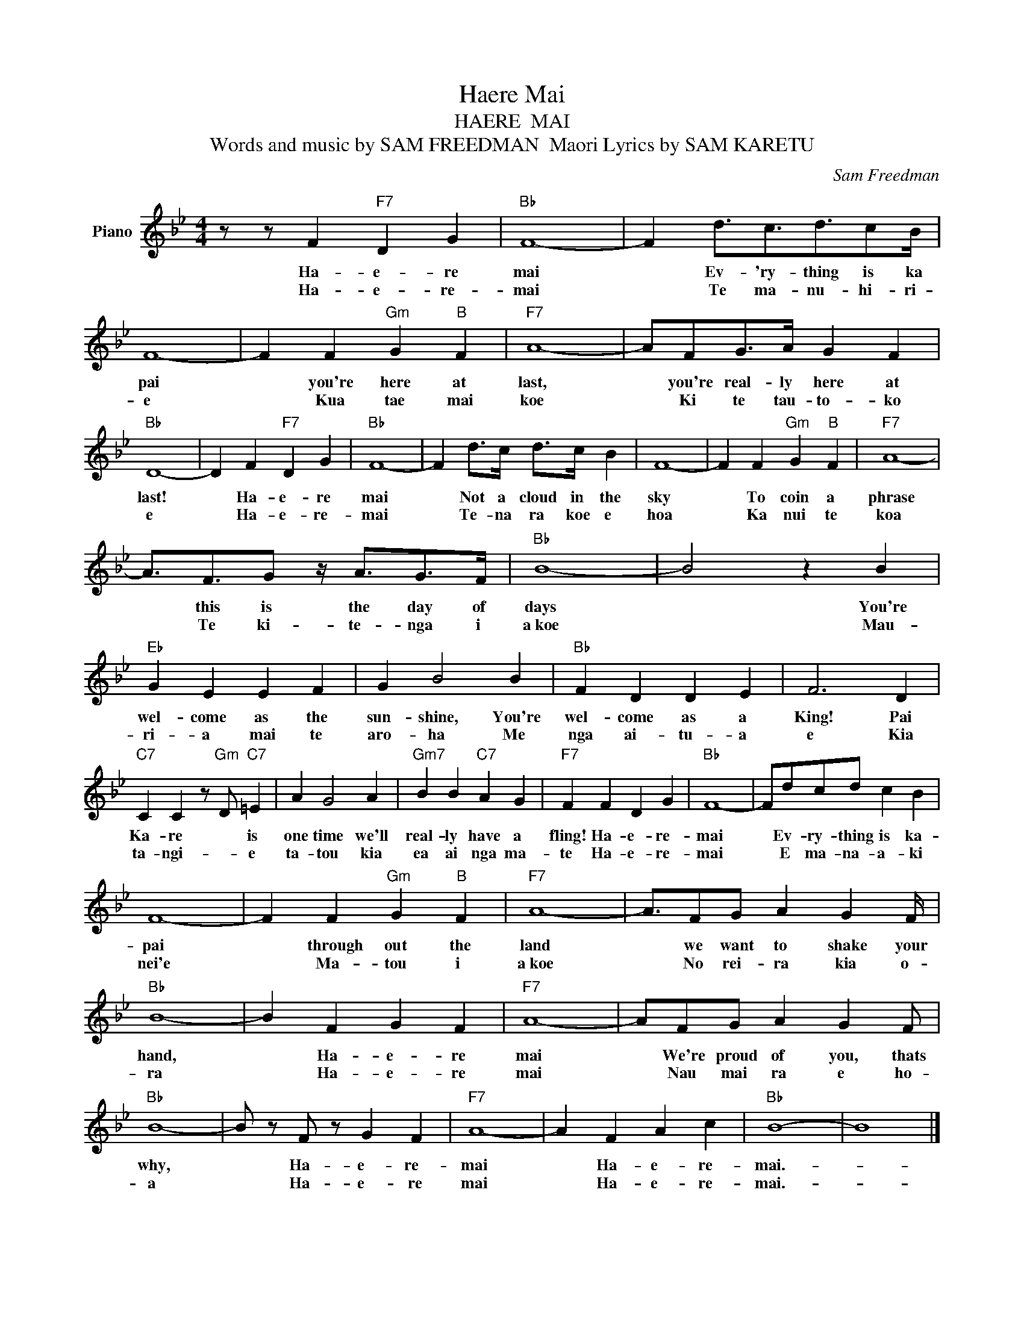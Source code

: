 X:1
T:Haere Mai
T:HAERE  MAI
T:Words and music by SAM FREEDMAN  Maori Lyrics by SAM KARETU 
C:Sam Freedman
Z:All Rights Reserved
L:1/4
M:4/4
K:Bb
V:1 treble nm="Piano"
%%MIDI program 0
V:1
 z/ z/ F"F7" D G |"Bb" F4- | F d3/4c3/4d3/4c/B/4 | F4- | F F"Gm" G"B" F |"F7" A4- | A/F/G/>A/ G F | %7
w: Ha- e- re|mai|* Ev- 'ry- thing is ka|pai|* you're here at|last,|* you're real- ly here at|
w: Ha- e- re-|mai|* Te ma- nu- hi- ri-|e|* Kua tae mai|koe|* Ki te tau- to- ko|
"Bb" D4- | D F"F7" D G |"Bb" F4- | F d/>c/ d/>c/ B | F4- | F F"Gm" G"B" F |"F7" A4- | %14
w: last!|* Ha- e- re|mai|* Not a cloud in the|sky|* To coin a|phrase|
w: e|* Ha- e- re-|mai|* Te- na ra koe e|hoa|* Ka nui te|koa|
 A3/4F3/4G/ z/4 A3/4G/>F/ |"Bb" B4- | B2 z B |"Eb" G E E F | G B2 B |"Bb" F D D E | F3 D | %21
w: * this is the day of|days|* You're|wel- come as the|sun- shine, You're|wel- come as a|King! Pai|
w: * Te ki- te- nga i|a~koe|* Mau-|ri- a mai te|aro- ha Me|nga ai- tu- a|e Kia|
"C7" C C z/"Gm" D/"C7" =E | A G2 A |"Gm7" B B"C7" A G |"F7" F F D G |"Bb" F4- | F/d/c/d/ c B | %27
w: Ka- re * is|one time we'll|real- ly have a|fling! Ha- e- re-|mai|* Ev- ry- thing is ka-|
w: ta- ngi- * e|ta- tou kia|ea ai nga ma-|te Ha- e- re-|mai|* E ma- na- a- ki|
 F4- | F F"Gm" G"B" F |"F7" A4- | A3/4F/G/ A G F/4 |"Bb" B4- | B F G F |"F7" A4- | A/F/G/ A G F/ | %35
w: pai|* through out the|land|* we want to shake your|hand,|* Ha- e- re|mai|* We're proud of you, thats|
w: nei'e|* Ma- tou i|a~koe|* No rei- ra kia o-|ra|* Ha- e- re|mai|* Nau mai ra e ho-|
"Bb" B4- | B/ z/ F/ z/ G F |"F7" A4- | A F A c |"Bb" B4- | B4 |] %41
w: why,|* Ha- e- re-|mai|* Ha- e- re-|mai.-||
w: a|* Ha- e- re|mai|* Ha- e- re-|mai.-||

